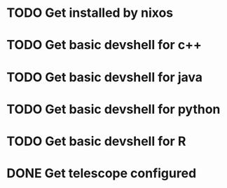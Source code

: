 * TODO Get installed by nixos
* TODO Get basic devshell for c++
* TODO Get basic devshell for java
* TODO Get basic devshell for python
* TODO Get basic devshell for R
* DONE Get telescope configured
